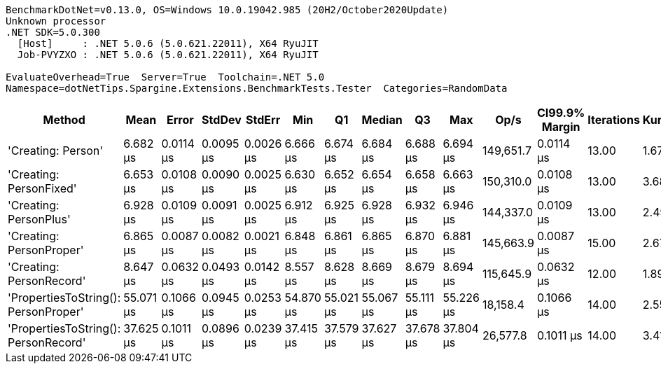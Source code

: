 ....
BenchmarkDotNet=v0.13.0, OS=Windows 10.0.19042.985 (20H2/October2020Update)
Unknown processor
.NET SDK=5.0.300
  [Host]     : .NET 5.0.6 (5.0.621.22011), X64 RyuJIT
  Job-PVYZXO : .NET 5.0.6 (5.0.621.22011), X64 RyuJIT

EvaluateOverhead=True  Server=True  Toolchain=.NET 5.0  
Namespace=dotNetTips.Spargine.Extensions.BenchmarkTests.Tester  Categories=RandomData  
....
[options="header"]
|===
|                                Method|       Mean|      Error|     StdDev|     StdErr|        Min|         Q1|     Median|         Q3|        Max|       Op/s|  CI99.9% Margin|  Iterations|  Kurtosis|  MValue|  Skewness|  Rank|  LogicalGroup|  Baseline|   Gen 0|  Gen 1|  Gen 2|  Allocated|  Code Size
|                    'Creating: Person'|   6.682 μs|  0.0114 μs|  0.0095 μs|  0.0026 μs|   6.666 μs|   6.674 μs|   6.684 μs|   6.688 μs|   6.694 μs|  149,651.7|       0.0114 μs|       13.00|     1.670|   2.000|   -0.3345|     1|             *|        No|  0.3357|      -|      -|       3 KB|       1 KB
|               'Creating: PersonFixed'|   6.653 μs|  0.0108 μs|  0.0090 μs|  0.0025 μs|   6.630 μs|   6.652 μs|   6.654 μs|   6.658 μs|   6.663 μs|  150,310.0|       0.0108 μs|       13.00|     3.688|   2.000|   -1.2384|     1|             *|        No|  0.3357|      -|      -|       3 KB|       1 KB
|                'Creating: PersonPlus'|   6.928 μs|  0.0109 μs|  0.0091 μs|  0.0025 μs|   6.912 μs|   6.925 μs|   6.928 μs|   6.932 μs|   6.946 μs|  144,337.0|       0.0109 μs|       13.00|     2.491|   2.000|    0.0385|     2|             *|        No|  0.3357|      -|      -|       3 KB|       1 KB
|              'Creating: PersonProper'|   6.865 μs|  0.0087 μs|  0.0082 μs|  0.0021 μs|   6.848 μs|   6.861 μs|   6.865 μs|   6.870 μs|   6.881 μs|  145,663.9|       0.0087 μs|       15.00|     2.677|   2.000|   -0.1379|     2|             *|        No|  0.3357|      -|      -|       3 KB|       1 KB
|              'Creating: PersonRecord'|   8.647 μs|  0.0632 μs|  0.0493 μs|  0.0142 μs|   8.557 μs|   8.628 μs|   8.669 μs|   8.679 μs|   8.694 μs|  115,645.9|       0.0632 μs|       12.00|     1.898|   2.000|   -0.8300|     3|             *|        No|  0.4425|      -|      -|       4 KB|       1 KB
|  'PropertiesToString(): PersonProper'|  55.071 μs|  0.1066 μs|  0.0945 μs|  0.0253 μs|  54.870 μs|  55.021 μs|  55.067 μs|  55.111 μs|  55.226 μs|   18,158.4|       0.1066 μs|       14.00|     2.550|   2.000|   -0.1516|     5|             *|        No|  7.9346|      -|      -|      71 KB|       1 KB
|  'PropertiesToString(): PersonRecord'|  37.625 μs|  0.1011 μs|  0.0896 μs|  0.0239 μs|  37.415 μs|  37.579 μs|  37.627 μs|  37.678 μs|  37.804 μs|   26,577.8|       0.1011 μs|       14.00|     3.411|   2.000|   -0.3183|     4|             *|        No|  5.0049|      -|      -|      45 KB|       2 KB
|===
